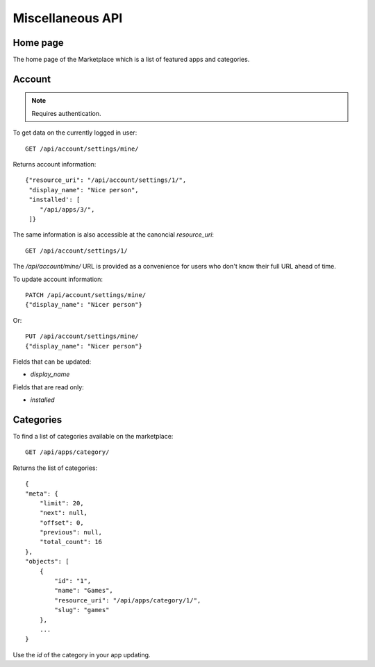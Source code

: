 .. _misc:

======================
Miscellaneous API
======================


Home page
=========

The home page of the Marketplace which is a list of featured apps and
categories.

.. http:get:: /api/home/page/

    **Request**:

    .. sourcecode:: http

        GET /api/home/page/


    :param dev: the device requesting the homepage, results will be tailored to the device which will be one of: `firefoxos` (Firefox OS), `desktop`, `android` (mobile).

    **Response**:

    .. sourcecode:: http

        {"categories": [
            {"id": "99",
             "name": "Lifestyle"...}
         ],
         "featured": [{
            {"slug": "cool-app",
             "name": "Cool app"...}
         ]
        }

Account
=======

.. note:: Requires authentication.

To get data on the currently logged in user::

    GET /api/account/settings/mine/

Returns account information::

    {"resource_uri": "/api/account/settings/1/",
     "display_name": "Nice person",
     "installed': [
        "/api/apps/3/",
     ]}

The same information is also accessible at the canoncial `resource_uri`::

    GET /api/account/settings/1/

The `/api/account/mine/` URL is provided as a convenience for users who don't
know their full URL ahead of time.

To update account information::

    PATCH /api/account/settings/mine/
    {"display_name": "Nicer person"}

Or::

    PUT /api/account/settings/mine/
    {"display_name": "Nicer person"}


Fields that can be updated:

* *display_name*

Fields that are read only:

* *installed*

Categories
==========

To find a list of categories available on the marketplace::

    GET /api/apps/category/

Returns the list of categories::

    {
    "meta": {
        "limit": 20,
        "next": null,
        "offset": 0,
        "previous": null,
        "total_count": 16
    },
    "objects": [
        {
            "id": "1",
            "name": "Games",
            "resource_uri": "/api/apps/category/1/",
            "slug": "games"
        },
        ...
    }

Use the `id` of the category in your app updating.
